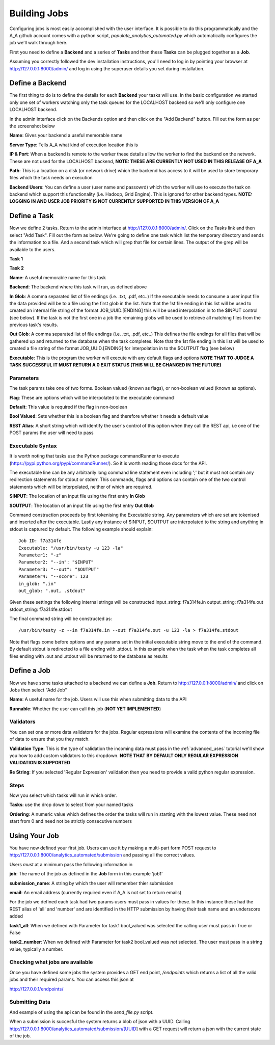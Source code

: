 Building Jobs
=============

Configuring jobs is most easily accomplished with the user interface. It is
possible to do this programmatically and the A_A github account comes with a
python script, `populate_analytics_automated.py` which automatically configures
the job we'll walk through here.

First you need to define a **Backend** and a series of **Tasks** and then
these **Tasks** can be plugged together as a **Job**.

Assuming you correctly followed the dev installation instructions, you'll need
to log in by pointing your browser at http://127.0.0.1:8000/admin/ and log in
using the superuser details you set during installation.

Define a Backend
----------------

The first thing to do is to define the details for each **Backend** your
tasks will use. In the basic configuration we started only one set of workers
watching only the task queues for the LOCALHOST backend so we'll only configure
one LOCALHOST backend.

In the admin interface click on the Backends option and then click on the
"Add Backend" button. Fill out the form as per the screenshot below

.. image:: backend_config.png

**Name**: Gives your backend a useful memorable name

**Server Type**: Tells A_A what kind of execution location this is

**IP & Port**: When a backend is remote to the worker these details allow the worker
to find the backend on the network. These are not used for the LOCALHOST backend,
**NOTE: THESE ARE CURRENTLY NOT USED IN THIS RELEASE OF A_A**

**Path**: This is a location on a disk (or network drive) which the backend has access to
it will be used to store temporary files which the task needs on execution

**Backend Users**: You can define a user (user name and passowrd) which the worker
will use to execute the task on backend which support this functionality
(i.e. Hadoop, Grid Engine). This is ignored for other backend types.
**NOTE: LOGGING IN AND USER JOB PRIORITY IS NOT CURRENTLY SUPPORTED IN
THIS VERSION OF A_A**

Define a Task
-------------

Now we define 2 tasks. Return to the admin interface at http://127.0.0.1:8000/admin/.
Click on the Tasks link and then select "Add Task". Fill out the form as below.
We're going to define one task which list the temporary directory and sends the information
to a file. And a second task which will grep that file for certain lines. The output of
the grep will be available to the users.

**Task 1**

.. image:: task1.png

**Task 2**

.. image:: task2.png

**Name**: A useful memorable name for this task

**Backend**: The backend where this task will run, as defined above

**In Glob**: A comma separated list of file endings (i.e. .txt, .pdf, etc..)
If the executable needs to consume a user input file the data provided will
be to a file using the first glob in the list. Note that the 1st file ending
in this list will be used to created an internal file string of the format
JOB_UUID.[ENDING] this will be used interpolation in to the $INPUT control (see
below). If the task is not the first one in a job the remaining globs will
be used to retrieve all matching files from the previous task's results.

**Out Glob**: A comma separated list of file endings (i.e. .txt, .pdf, etc..)
This defines the file endings for all files that will be gathered up and
returned to the database when the task completes. Note that the 1st file ending in this
list will be used to created a file string of the format JOB_UUID.[ENDING] for
interpolation in to the $OUTPUT flag (see below)

**Executable**: This is the program the worker will execute with any default
flags and options **NOTE THAT TO JUDGE A TASK SUCCESSFUL IT MUST RETURN A 0
EXIT STATUS (THIS WILL BE CHANGED IN THE FUTURE)**

Parameters
^^^^^^^^^^

The task params take one of two forms. Boolean valued (known as flags), or
non-boolean valued (known as options).

**Flag**: These are options which will be interpolated to the executable command

**Default**: This value is required if the flag in non-boolean

**Bool Valued**: Sets whether this is a boolean flag and therefore whether it
needs a default value

**REST Alias**: A short string which will identify the user's control of this option when they
call the REST api, i.e one of the POST params the user will need to pass

Executable Syntax
^^^^^^^^^^^^^^^^^
It is worth noting that tasks use the Python package commandRunner to execute
(https://pypi.python.org/pypi/commandRunner/). So it is worth reading those
docs for the API.

The executable line can be any arbitrarily long command line statement even
including ';' but it must not contain any redirection statements for stdout or
stderr. This commands, flags and options can contain one of the two control statements which will
be interpolated, neither of which are required.

**$INPUT**: The location of an input file using the first entry **In Glob**

**$OUTPUT**: The location of an input file using the first entry **Out Glob**

Command construction proceeds by first tokenising the Executable string. Any
parameters which are set are tokenised and inserted after the executable. Lastly
any instance of $INPUT, $OUTPUT are interpolated to the string and anything in
stdout is captured by default. The following example should explain::

    Job ID: f7a314fe
    Executable: "/usr/bin/testy -u 123 -la"
    Parameter1: "-z"
    Parameter2: "--in": "$INPUT"
    Parameter3: "--out": "$OUTPUT"
    Parameter4: "--score": 123
    in_glob: ".in"
    out_glob: ".out, .stdout"

Given these settings the following internal strings will be constructed
input_string: f7a314fe.in
output_string: f7a314fe.out
stdout_string: f7a314fe.stdout

The final command string will be constructed as::

    /usr/bin/testy -z --in f7a314fe.in --out f7a314fe.out -u 123 -la > f7a314fe.stdout

Note that flags come before options and any params set in the initial executable
string move to the end of the command. By default stdout is redirected to a file
ending with .stdout. In this example when the task when the task completes all
files ending with .out and .stdout will be returned to the database as results

Define a Job
------------

Now we have some tasks attached to a backend we can define a **Job**. Return to
http://127.0.0.1:8000/admin/ and click on Jobs then select "Add Job"

.. image:: job.png


**Name**: A useful name for the job. Users will use this when submitting data
to the API

**Runnable**: Whether the user can call this job (**NOT YET IMPLEMENTED**)

Validators
^^^^^^^^^^

You can set one or more data validators for the jobs. Regular expressions will
examine the contents of the incoming file of data to ensure that you they match.

**Validation Type**: This is the type of validation the incoming data must pass
in the :ref:`advanced_uses` tutorial we'll show you how to add custom validators
to this dropdown. **NOTE THAT BY DEFAULT ONLY REGULAR EXPRESSION VALIDATION IS
SUPPORTED**

**Re String**: If you selected 'Regular Expression' validation then you need to provide
a valid python regular expression.

Steps
^^^^^

Now you select which tasks will run in which order.

**Tasks**: use the drop down to select from your named tasks

**Ordering**: A numeric value which defines the order the tasks will run in
starting with the lowest value. These need not start from 0 and need not be
strictly consecutive numbers

Using Your Job
--------------

You have now defined your first job. Users can use it by making a multi-part form
POST request to http://127.0.0.1:8000/analytics_automated/submission and
passing all the correct values.

Users *must* at a minimum pass the following information in

**job**: The name of the job as defined in the **Job** form in this example 'job1'

**submission_name**: A string by which the user will remember thier submission

**email**: An email address (currently required even if A_A is not set to return emails)

For the job we defined each task had two params users must pass in values for these.
In this instance these had the REST alias of 'all' and 'number' and are identified
in the HTTP submission by having their task name and an underscore added

**task1_all**: When we defined with Parameter for task1 bool_valued was selected
the calling user must pass in True or False

**task2_number**: When we defined with Parameter for task2 bool_valued was *not*
selected. The user must pass in a string value, typically a number.

Checking what jobs are available
^^^^^^^^^^^^^^^^^^^^^^^^^^^^^^^^

Once you have defined some jobs the system provides a GET end point, `/endpoints`
which returns a list of all the valid jobs and their required params. You can
access this json at

http://127.0.0.1/endpoints/

Submitting Data
^^^^^^^^^^^^^^^

And example of using the api can be found in the `send_file.py` script.

When a submission is succesful the system returns a blob of json with a UUID.
Calling http://127.0.0.1:8000/analytics_automated/submission/[UUID] with a GET
request will return a json with the current state of the job.
